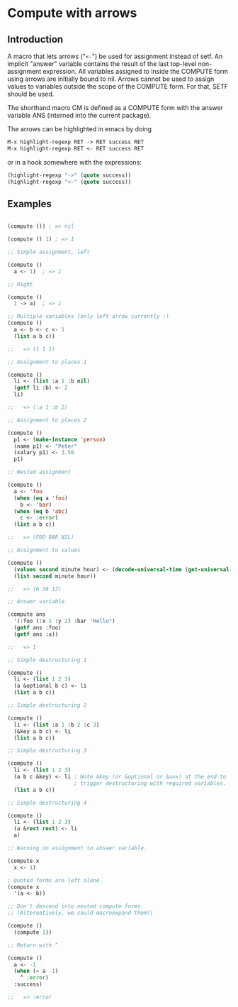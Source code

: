 * Compute with arrows

** Introduction

A macro that lets arrows ("~<-~") be used for assignment instead of
setf. An implicit "answer" variable contains the result of the last
top-level non-assignment expression. All variables assigned to inside
the COMPUTE form using arrows are initially bound to nil. Arrows
cannot be used to assign values to variables outside the scope of the
COMPUTE form. For that, SETF should be used.

The shorthand macro CM is defined as a COMPUTE form with the answer
variable ANS (interned into the current package).

The arrows can be highlighted in emacs by doing

#+BEGIN_SRC lisp
  M-x highlight-regexp RET -> RET success RET
  M-x highlight-regexp RET <- RET success RET
#+END_SRC

or in a hook somewhere with the expressions:

#+BEGIN_SRC lisp
  (highlight-regexp "->" (quote success))
  (highlight-regexp "<-" (quote success))
#+END_SRC


** Examples 

#+BEGIN_SRC lisp

(compute ()) ; => nil

(compute () 1) ; => 1

;; Simple assignment, left

(compute ()
  a <- 1)  ; => 1

;; Right

(compute ()
  1 -> a)  ; => 1

;; Multiple variables (only left arrow currently :) 
(compute ()
  a <- b <- c <- 1
  (list a b c)) 

;;   => (1 1 1)

;; Assignment to places 1

(compute ()
  li <- (list :a 1 :b nil)
  (getf li :b) <- 2
  li)

;;   => (:a 1 :b 2)

;; Assignment to places 2

(compute ()
  p1 <- (make-instance 'person)
  (name p1) <- "Peter"
  (salary p1) <- 3.50
  p1)

;; Nested assignment

(compute ()
  a <- 'foo
  (when (eq a 'foo)
    b <- 'bar)
  (when (eq b 'abc)
    c <- :error)
  (list a b c))

;;   => (FOO BAR NIL)

;; Assignment to values

(compute ()
  (values second minute hour) <- (decode-universal-time (get-universal-time))
  (list second minute hour))

;;   => (6 38 17)

;; Answer variable

(compute ans
  '(:foo (:x 1 :y 2) :bar "Hello")
  (getf ans :foo)
  (getf ans :x))

;;   => 1

;; Simple destructuring 1

(compute ()
  li <- (list 1 2 3)
  (a &optional b c) <- li
  (list a b c))

;; Simple destructuring 2

(compute ()
  li <- (list :a 1 :b 2 :c 3)
  (&key a b c) <- li
  (list a b c))

;; Simple destructuring 3

(compute ()
  li <- (list 1 2 3)
  (a b c &key) <- li ; Note &key (or &optional or &aux) at the end to
                     ; trigger destructuring with required variables.
  (list a b c))

;; Simple destructuring 4

(compute ()
  li <- (list 1 2 3)
  (a &rest rest) <- li
  a)

;; Warning on assignment to answer variable.

(compute x
  x <- 1) 

; Quoted forms are left alone.
(compute x
  '(a <- b)) 

;; Don't descend into nested compute forms.
;; (Alternatively, we could macroexpand them?)

(compute ()
  (compute 1))

;; Return with ^

(compute ()
  a <- -1
  (when (= a -1)
    ^ :error)
  :success)

;;   => :error

#+END_SRC
